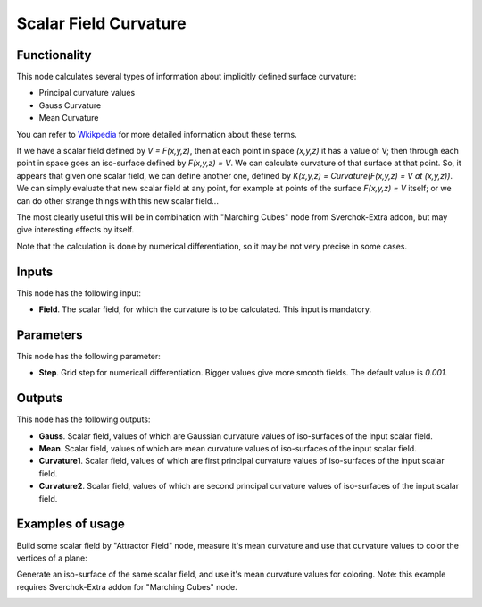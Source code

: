 Scalar Field Curvature
======================

Functionality
-------------

This node calculates several types of information about implicitly defined surface curvature:

* Principal curvature values
* Gauss Curvature
* Mean Curvature

You can refer to Wkikpedia_ for more detailed information about these terms.

.. _Wkikpedia: https://en.wikipedia.org/wiki/Differential_geometry_of_surfaces

If we have a scalar field defined by `V = F(x,y,z)`, then at each point in space
`(x,y,z)` it has a value of V; then through each point in space goes an
iso-surface defined by `F(x,y,z) = V`. We can calculate curvature of that surface
at that point. So, it appears that given one scalar field, we can define
another one, defined by `K(x,y,z) = Curvature(F(x,y,z) = V at (x,y,z))`. We can
simply evaluate that new scalar field at any point, for example at points of
the surface `F(x,y,z) = V` itself; or we can do other strange things with this new
scalar field...

The most clearly useful this will be in combination with "Marching Cubes" node
from Sverchok-Extra addon, but may give interesting effects by itself.

Note that the calculation is done by numerical differentiation, so it may be not very precise in some cases.

Inputs
------

This node has the following input:

* **Field**. The scalar field, for which the curvature is to be calculated. This input is mandatory.

Parameters
----------

This node has the following parameter:

* **Step**. Grid step for numericall differentiation. Bigger values give more
  smooth fields. The default value is `0.001`.

Outputs
-------

This node has the following outputs:

* **Gauss**. Scalar field, values of which are Gaussian curvature values of
  iso-surfaces of the input scalar field.
* **Mean**. Scalar field, values of which are mean curvature values of
  iso-surfaces of the input scalar field.
* **Curvature1**. Scalar field, values of which are first principal curvature
  values of iso-surfaces of the input scalar field.
* **Curvature2**. Scalar field, values of which are second principal curvature
  values of iso-surfaces of the input scalar field.

Examples of usage
-----------------

Build some scalar field by "Attractor Field" node, measure it's mean curvature
and use that curvature values to color the vertices of a plane:

.. image:: https://user-images.githubusercontent.com/284644/81438971-0e9cf000-9187-11ea-9d67-703b3550faf1.png

Generate an iso-surface of the same scalar field, and use it's mean curvature
values for coloring. Note: this example requires Sverchok-Extra addon for
"Marching Cubes" node.

.. image:: https://user-images.githubusercontent.com/284644/81438974-0fce1d00-9187-11ea-9583-1e8f4c6f8573.png

